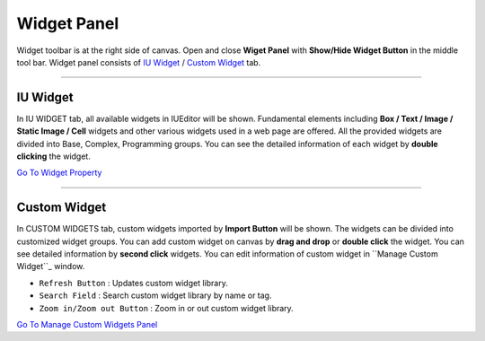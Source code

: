 .. _Go To Widget Property: ./widget_basic.html
.. _Go To Manage Custom Widgets Panel: ./panel_management_widget.html
.. _IU Widget: #iu-widgets
.. _Custom Widget: #custom-widgets
.. _Manage Custom Widget: ./panel_management_widget.html 



Widget Panel
==========

Widget toolbar is at the right side of canvas. Open and close **Wiget Panel** with **Show/Hide Widget Button** in the middle tool bar. Widget panel consists of `IU Widget`_ / `Custom Widget`_ tab.


----------


IU Widget
----------------

.. image:: resource/iu_manual_iuwidgets.png

In IU WIDGET tab, all available widgets in IUEditor will be shown. Fundamental elements including **Box / Text / Image / Static Image / Cell** widgets and other various widgets used in a web page are offered. All the provided widgets are divided into Base, Complex, Programming groups. You can see the detailed information of each widget by **double clicking** the widget.

`Go To Widget Property`_

----------


Custom Widget
----------------

.. image:: resource/iu_manual_customwidgets.png

In CUSTOM WIDGETS tab, custom widgets imported by **Import Button** will be shown. The widgets can be divided into customized widget groups. You can add custom widget on canvas by **drag and drop** or **double click** the widget. You can see detailed information by **second click** widgets. You can edit information of custom widget in ``Manage Custom Widget``_ window.  


* ``Refresh Button`` : Updates custom widget library.
* ``Search Field`` : Search custom widget library by name or tag.
* ``Zoom in/Zoom out Button`` : Zoom in or out custom widget library.

`Go To Manage Custom Widgets Panel`_  

